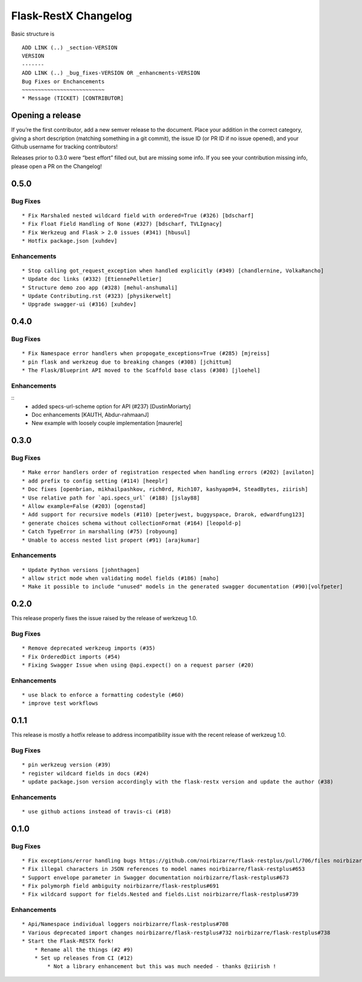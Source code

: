 Flask-RestX Changelog
=====================

Basic structure is

::

    ADD LINK (..) _section-VERSION
    VERSION
    -------
    ADD LINK (..) _bug_fixes-VERSION OR _enhancments-VERSION
    Bug Fixes or Enchancements
    ~~~~~~~~~~~~~~~~~~~~~~~~~~
    * Message (TICKET) [CONTRIBUTOR]

Opening a release
-----------------

If you’re the first contributor, add a new semver release to the
document. Place your addition in the correct category, giving a short
description (matching something in a git commit), the issue ID (or PR ID
if no issue opened), and your Github username for tracking contributors!

Releases prior to 0.3.0 were “best effort” filled out, but are missing
some info. If you see your contribution missing info, please open a PR
on the Changelog!

.. _section-0.5.0:
0.5.0
-----

.. _bug_fixes-0.5.0

Bug Fixes
~~~~~~~~~

::

   * Fix Marshaled nested wildcard field with ordered=True (#326) [bdscharf]
   * Fix Float Field Handling of None (#327) [bdscharf, TVLIgnacy]
   * Fix Werkzeug and Flask > 2.0 issues (#341) [hbusul]
   * Hotfix package.json [xuhdev]

.. _enhancements-0.5.0:

Enhancements
~~~~~~~~~~~~

::

   * Stop calling got_request_exception when handled explicitly (#349) [chandlernine, VolkaRancho]
   * Update doc links (#332) [EtiennePelletier]
   * Structure demo zoo app (#328) [mehul-anshumali]
   * Update Contributing.rst (#323) [physikerwelt]
   * Upgrade swagger-ui (#316) [xuhdev]


.. _section-0.4.0:
0.4.0
-----

.. _bug_fixes-0.4.0

Bug Fixes
~~~~~~~~~

::

   * Fix Namespace error handlers when propogate_exceptions=True (#285) [mjreiss]
   * pin flask and werkzeug due to breaking changes (#308) [jchittum]
   * The Flask/Blueprint API moved to the Scaffold base class (#308) [jloehel]


.. _enhancements-0.4.0:

Enhancements
~~~~~~~~~~~~

::
   * added specs-url-scheme option for API (#237) [DustinMoriarty]
   * Doc enhancements [KAUTH, Abdur-rahmaanJ]
   * New example with loosely couple implementation [maurerle]

.. _section-0.3.0:

0.3.0
-----

.. _bug_fixes-0.3.0:

Bug Fixes
~~~~~~~~~

::

   * Make error handlers order of registration respected when handling errors (#202) [avilaton]
   * add prefix to config setting (#114) [heeplr]
   * Doc fixes [openbrian, mikhailpashkov, rich0rd, Rich107, kashyapm94, SteadBytes, ziirish]
   * Use relative path for `api.specs_url` (#188) [jslay88]
   * Allow example=False (#203) [ogenstad]
   * Add support for recursive models (#110) [peterjwest, buggyspace, Drarok, edwardfung123]
   * generate choices schema without collectionFormat (#164) [leopold-p]
   * Catch TypeError in marshalling (#75) [robyoung]
   * Unable to access nested list propert (#91) [arajkumar]

.. _enhancements-0.3.0:

Enhancements
~~~~~~~~~~~~

::

   * Update Python versions [johnthagen]
   * allow strict mode when validating model fields (#186) [maho]
   * Make it possible to include "unused" models in the generated swagger documentation (#90)[volfpeter]

.. _section-0.2.0:

0.2.0
-----

This release properly fixes the issue raised by the release of werkzeug
1.0.

.. _bug-fixes-0.2.0:

Bug Fixes
~~~~~~~~~

::

   * Remove deprecated werkzeug imports (#35)
   * Fix OrderedDict imports (#54)
   * Fixing Swagger Issue when using @api.expect() on a request parser (#20)

.. _enhancements-0.2.0:

Enhancements
~~~~~~~~~~~~

::

   * use black to enforce a formatting codestyle (#60)
   * improve test workflows

.. _section-0.1.1:

0.1.1
-----

This release is mostly a hotfix release to address incompatibility issue
with the recent release of werkzeug 1.0.

.. _bug-fixes-0.1.1:

Bug Fixes
~~~~~~~~~

::

   * pin werkzeug version (#39)
   * register wildcard fields in docs (#24)
   * update package.json version accordingly with the flask-restx version and update the author (#38)

.. _enhancements-0.1.1:

Enhancements
~~~~~~~~~~~~

::

   * use github actions instead of travis-ci (#18)

.. _section-0.1.0:

0.1.0
-----

.. _bug-fixes-0.1.0:

Bug Fixes
~~~~~~~~~

::

   * Fix exceptions/error handling bugs https://github.com/noirbizarre/flask-restplus/pull/706/files noirbizarre/flask-restplus#741
   * Fix illegal characters in JSON references to model names noirbizarre/flask-restplus#653
   * Support envelope parameter in Swagger documentation noirbizarre/flask-restplus#673
   * Fix polymorph field ambiguity noirbizarre/flask-restplus#691
   * Fix wildcard support for fields.Nested and fields.List noirbizarre/flask-restplus#739

.. _enhancements-0.1.0:

Enhancements
~~~~~~~~~~~~

::

   * Api/Namespace individual loggers noirbizarre/flask-restplus#708
   * Various deprecated import changes noirbizarre/flask-restplus#732 noirbizarre/flask-restplus#738
   * Start the Flask-RESTX fork!
       * Rename all the things (#2 #9)
       * Set up releases from CI (#12)
           * Not a library enhancement but this was much needed - thanks @ziirish !
